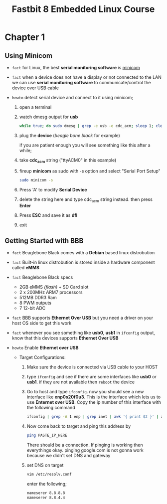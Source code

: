 #+TITLE: Fastbit 8 Embedded Linux Course

* Chapter 1
** Using Minicom

+ ~fact~ for Linux, the best *serial monitoring software* is [[./minicom.org][minicom]]

+ ~fact~ when a device does not have a display or not connected to the LAN we can use *serial monitoring software* to communicate/control the device over USB cable

+ ~howto~ detect serial device and connect to it using minicom;

  1. open a terminal

  2. watch dmesg output for *usb*

     #+begin_src sh
while true; do sudo dmesg | grep -e usb -e cdc_acm; sleep 1; clear; done
     #+end_src

  3. plug the *device* (/beagle bone black/ for example)

     if you are patient enough you will see something like this after a while;

     [[file:./images/screenshot-126.png]]

  4. take *cdc_acm* string ("ttyACM0" in this example)

  5. fireup *minicom* as sudo with -s option and select "Serial Port Setup"

     #+begin_src sh
sudo minicom -s
     #+end_src

  6. Press 'A' to modify *Serial Device*

  7. delete the string here and type cdc_acm string instead. then press *Enter*

      [[file:./images/screenshot-127.png]]

  8. Press *ESC* and save it as *dfl*

     [[file:./images/screenshot-128.png]]

  9. exit
** Getting Started with BBB

+ ~fact~ Beaglebone Black comes with a *Debian* based linux distrobution

+ ~fact~ Built-in linux distrobution is stored inside a hardware component called *eMMS*

+ ~fact~ Beaglebone Black specs
  - 2GB eMMS /(flash)/ + SD Card slot
  - 2 x 200MHz ARM7 processors
  - 512MB DDR3 Ram
  - 8 PWM outputs
  - 7 12-bit ADC

+ ~fact~ BBB supports *Ethernet Over USB* but you need a driver on your host OS side to get this work

+ ~fact~ whenever you see something like *usb0*, *usb1* in =ifconfig= output, know that this devices supports *Ethernet Over USB*

+ ~howto~ Enable *Ethernet over USB*

  + Target Configurations:

    1. Make sure the device is connected via USB cable to your HOST

    2. type =ifconfig= and see if there are some interfaces like *usb0* or *usb1*. if they are not available then =reboot= the device

    3. Go to host and type =ifconfig=. now you should see a new interface like *enp0s20f0u3*. This is the interface which lets us to use *Enternet over USB*. Copy the ip number of this interface with the following command

       #+begin_src sh
ifconfig | grep -A 1 enp | grep inet | awk '{ print $2 }' | xsel -b
       #+end_src

    4. Now come back to target and ping this address by

       #+begin_src sh
ping PASTE_IP_HERE
       #+end_src

       There should be a connection. If pinging is working then everythings okay. pinging google.com is not gonna work because we didn't set DNS and gateway

    5. set DNS on target

       #+begin_src sh
vim /etc/resolv.conf
       #+end_src

       enter the following;

       #+begin_src txt
nameserer 8.8.8.8
nameserer 8.8.4.4
       #+end_src
